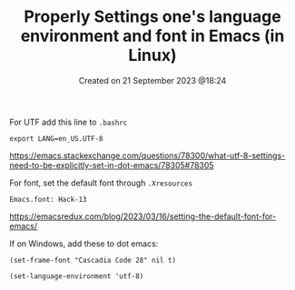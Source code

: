 #+title: Properly Settings one's language environment and font in Emacs (in Linux)
#+OPTIONS: \n:t
#+STARTUP: showall
#+DATE: Created on 21 September 2023 @18:24

For UTF add this line to =.bashrc=

=export LANG=en_US.UTF-8=

https://emacs.stackexchange.com/questions/78300/what-utf-8-settings-need-to-be-explicitly-set-in-dot-emacs/78305#78305

For font, set the default font through =.Xresources=

=Emacs.font: Hack-13=

https://emacsredux.com/blog/2023/03/16/setting-the-default-font-for-emacs/

If on Windows, add these to dot emacs:

=(set-frame-font "Cascadia Code 28" nil t)=

=(set-language-environment 'utf-8)=

